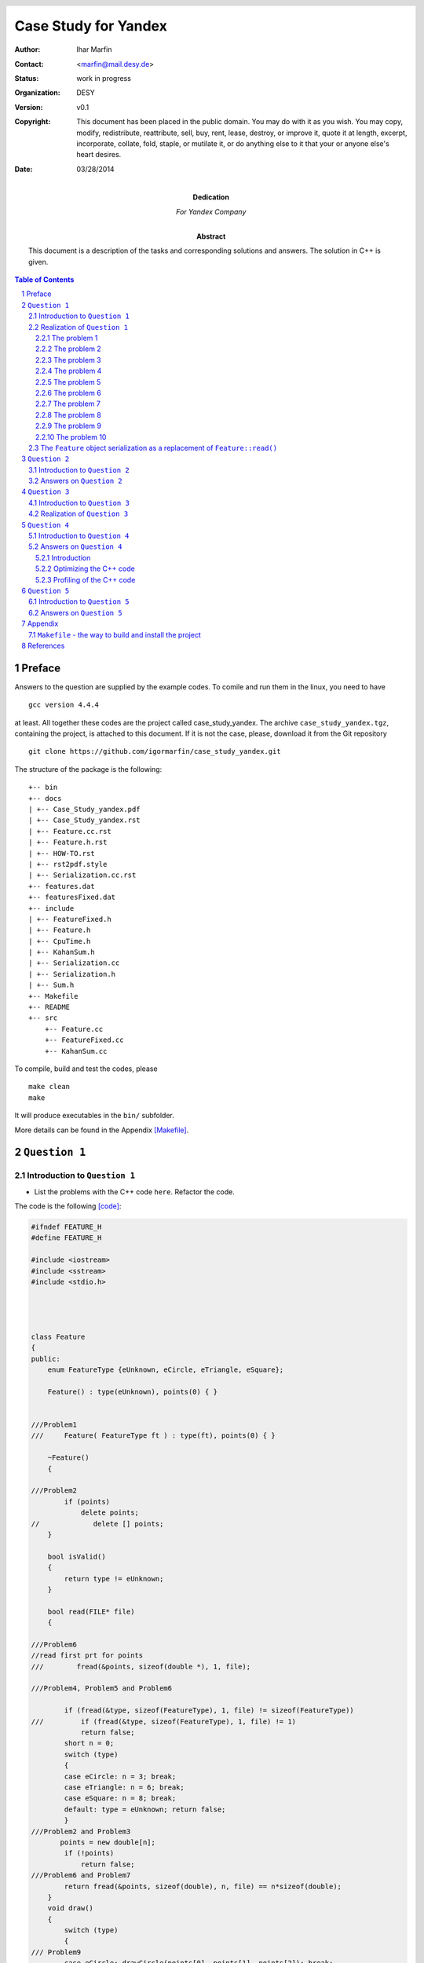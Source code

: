 
======================
Case Study for Yandex
======================



:Author:	 Ihar Marfin 
:Contact: <marfin@mail.desy.de> 
:Status:  work in progress
:Organization: DESY
:Version: v0.1
:Copyright: This document has been placed in the public domain. You
            may do with it as you wish. You may copy, modify,
            redistribute, reattribute, sell, buy, rent, lease,
            destroy, or improve it, quote it at length, excerpt,
            incorporate, collate, fold, staple, or mutilate it, or do
            anything else to it that your or anyone else's heart
            desires.

:date: 03/28/2014




:Dedication:

    For Yandex Company



:abstract:

         This document is a description of the tasks and corresponding solutions and
         answers. The solution in  C++ is given.



..  meta::
   :keywords: reStructuredText, demonstration, demo, parser
   :description lang=en: A demonstration of the reStructuredText
       markup language, containing examples of all basic
       constructs and many advanced constructs.



.. header::

   .. oddeven::

      .. class:: headertable

      +---+---------------------+----------------+
      |   |.. class:: centered  |.. class:: right|
      |   |                     |                |
      |   |Section ###Section###|Page ###Page### |
      +---+---------------------+----------------+


      .. class:: headertable

      +---------------+---------------------+---+
      |               |.. class:: centered  |   |
      |               |                     |   |
      |Page ###Page###|Section ###Section###|   |
      +---------------+---------------------+---+


.. contents:: Table of Contents
.. section-numbering::


.. raw:: pdf

   PageBreak oneColumn






Preface
=============================


Answers to the question are supplied by the example codes. 
To comile and run them in the linux, you need to have :: 

 gcc version 4.4.4

at least.
All together these codes are the project called case_study_yandex.
The archive ``case_study_yandex.tgz``, containing the project, 
is attached to this document.
If it is not the case, please, download it from the Git repository :: 

 git clone https://github.com/igormarfin/case_study_yandex.git



The structure of the package is the following:

::

 +-- bin
 +-- docs
 | +-- Case_Study_yandex.pdf
 | +-- Case_Study_yandex.rst
 | +-- Feature.cc.rst
 | +-- Feature.h.rst
 | +-- HOW-TO.rst
 | +-- rst2pdf.style
 | +-- Serialization.cc.rst
 +-- features.dat
 +-- featuresFixed.dat
 +-- include
 | +-- FeatureFixed.h
 | +-- Feature.h
 | +-- CpuTime.h
 | +-- KahanSum.h
 | +-- Serialization.cc
 | +-- Serialization.h
 | +-- Sum.h
 +-- Makefile
 +-- README
 +-- src
     +-- Feature.cc
     +-- FeatureFixed.cc
     +-- KahanSum.cc



To compile, build and test the codes, please 

::
 
 make clean
 make 


It will produce executables in the ``bin/`` subfolder.


More details can be found in the Appendix  [Makefile]_\ .




``Question 1``
=================================




Introduction to ``Question 1``
------------------------------------




* List the problems with the C++ code ``here``. Refactor the code.

The code is the following  [code]_\ :


.. code-block::  c


 #ifndef FEATURE_H
 #define FEATURE_H
 
 #include <iostream>
 #include <sstream>  
 #include <stdio.h>
 
 
 
  
 class Feature
 {
 public:
     enum FeatureType {eUnknown, eCircle, eTriangle, eSquare};
  
     Feature() : type(eUnknown), points(0) { }
 

 ///Problem1
 ///     Feature( FeatureType ft ) : type(ft), points(0) { }
  
     ~Feature()
     {
 
 ///Problem2
         if (points)
             delete points;
 //             delete [] points;
     }
 
     bool isValid() 
     {
         return type != eUnknown;
     }
  
     bool read(FILE* file)
     {        
 
 ///Problem6 
 //read first prt for points
 /// 	    fread(&points, sizeof(double *), 1, file);

 ///Problem4, Problem5 and Problem6

         if (fread(&type, sizeof(FeatureType), 1, file) != sizeof(FeatureType))
 ///         if (fread(&type, sizeof(FeatureType), 1, file) != 1)
             return false;
         short n = 0;
         switch (type) 
         {
         case eCircle: n = 3; break;
         case eTriangle: n = 6; break;
         case eSquare: n = 8; break;
         default: type = eUnknown; return false;
         }
 ///Problem2 and Problem3 
        points = new double[n];
         if (!points)
             return false;
 ///Problem6 and Problem7 
         return fread(&points, sizeof(double), n, file) == n*sizeof(double);
     }
     void draw()
     {
         switch (type)
         {
 /// Problem9 
         case eCircle: drawCircle(points[0], points[1], points[2]); break;
 /// Problem10
         case eTriangle: drawPolygon(points, 6); break;
         case eSquare: drawPolygon(points, 8); break;
         }
     }
 
 
 
 protected:

 /// Problem8 
     void drawCircle(double centerX, double centerY, double radius);
 /// Problem10
     void drawPolygon(double* points, int size);
 
 
 ///Problem1 
     double* points;
     FeatureType type;        
 };
 
 
 #endif


.. code-block::  c


 #include "Feature.h"
 #include <iostream>
 
 
 using namespace std;
 
 int main(int argc, char* argv[])
 {
 
 /// Problem1
 
     Feature feature;
 ///  Feature feature(Feature::eSquare);
 
   FILE * pFile;
   pFile = fopen ("features.dat", "w");
   fwrite (&feature , sizeof(Feature), 1, pFile);
   fclose (pFile);
 
 /// to test the Problem1
   feature.isValid();
    
     pFile = fopen("features.dat", "r");
     bool status=feature.read(pFile);
     fclose (pFile);
 
 ///Problem7
 	if (!status) cout<<"something wrong with reading"<<endl;
 
 
     if (!feature.isValid()) {
 	 cout<<"feature:: invalid"<<endl;
         return 1; } else  	 cout<<"feature:: valid"<<endl;
     return 0;
 }





Realization of  ``Question 1``
---------------------------------


First, I consider that the task should be realized using C++.   The package, 
called ``case_study_yandex``, has been developed and tested with ::

   gcc 4.6.1 in Ubuntu


To compile the the code, the ``Make-``\ based framework is used.
To build and setup executables, just do ::
 
 make clean
 make 

To run the code, just run it as

::

  bin/Feature

or

:: 

  bin/FeatureFixed



The problematic code can be found in the ``{src,include}/Feature.{cc,h}``.
For my and your convenience, I have added comments, like ``ProblemX``, where ``X=1,2,3,etc``, to the code in order to
indicate the problem.
Also, the piece of the code

::


   FILE * pFile;
   pFile = fopen ("features.dat", "w");
   fwrite (&feature , sizeof(Feature), 1, pFile);
   fclose (pFile);


is added to test the  problems   bellow.


To solve the problem of I/O non-POD objects, the  serialization of the ``Feature`` 
class is defined and tested in the ``{src,include}/FeatureFixed.{cc,h}``.




The problem 1
+++++++++++++++++++++++++++

* **Description**

The interface of the ``Feature`` class does not contain default functions to get/set
its properties, i.e the members ``points`` and ``type``.  
However, there is a special case of the "set" procedure, which is  implemented as ``bool read(FILE* file)``.
This particular "set" procedure will take a significant amount of CPU due to file I/O operation, which makes
the code to be slow. 

* **Solution**


The interface of the ``Feature`` should be extended to include default ``get()`` and ``set()``\ .
 
For example, ``set()`` function (here for ``type`` property) can be delegated to the constructor:  
``Feature( FeatureType ft ): type(ft) {}``\ .

Also setters of ``type`` and ``points`` members should be bound, in order to keep 
the correspondence between the ``type`` and the size of ``points``.






The problem 2
+++++++++++++++++++++++++++


* **Description**

This problem is related to the question:    ``Does "C++ delete array memory without brackets" works and how
it works?`` 
The C++ standard explicitly states that such behavior is undefined (undefined behavior, **UB**\ ). 
Example of the **UB** for the different platforms is shown in Ref. [link1]_\ . 


* **Solution**

Use brackets in the delete operator, ``delete [] points``\ .




The problem 3
+++++++++++++++++++++++++++


* **Description**

The ``new`` operator can throw  the exception ``std::bad_alloc``.

* **Solution**

Use ``try {...} catch (std::bad_alloc& ba) {...}`` block.


The problem 4  
+++++++++++++++++++++++++++


* **Description**


Relates to 

::         

   if (fread(&type, sizeof(FeatureType), 1, file) != sizeof(FeatureType))

The ``size_t fread (...)``   returns  the total number of elements successfully read [link2]_\ ,
but not the size of the type.

* **Solution**

Use, instead, 

::

         if (fread(&type, sizeof(FeatureType), 1, file) != 1)



The problem 5  
+++++++++++++++++++++++++++


* **Description**


Relates to 

::         

   if (fread(&type, sizeof(FeatureType), 1, file) != sizeof(FeatureType))


The logic of the code is wrong. ``Feature::read()``  tries to  read non-Plain-Object-Data (POD)
from the file. The problem with objects of non-POD types is 
that once  a copy of their memory storage is made  (into a file using ``fwrite()``\ ), 
there's no such "tool" that we can use  to do some operations with the copy. 
We can't ``fread()`` the copy back into memory and expect to use it as if it 
were the original object. More information can be found in Ref. [link3]_\ . 


* **Solution**


I have solved  this problem by using different logic of the  ``Feature::read()``. See, explanations later.



The problem 6  
+++++++++++++++++++++++++++


* **Description**


Relates to 

::         

   if (fread(&type, sizeof(FeatureType), 1, file) != sizeof(FeatureType))


Anyway, the code works and  sets 0, which is  ``Feature::eUnknown``, to   the value  of ``type``.
Why it happens? Because of the order of members in the class, 
this commands reads the field ``points``, but not ``type``. 
Occasionally, 
``sizeof(:Feature::FeatureType)`` and ``sizeof(double *)`` are qualed, what prevent the code from the 
crash.


* **Solution**

To recover (partly) the reading problem of the non-POD, a few lines should be added before this 
``if(...)`` statements

::


 //read first prt for points
  	    fread(&points, sizeof(double *), 1, file);




The problem 7
+++++++++++++++++++


* **Description**


Relates to 

         return fread(&points, sizeof(double), n, file) == n*sizeof(double);

As I pointed out, there is a wrong order of reading the fields from the files, first the ``points`` should be 
read then ``type``. Another problem is that ``points`` is pointer. It  contains the address which 
is not valid anymore after the serialization. So, this particular ``fread()`` will try to read ``n doubles``
from the record presenting  the non-valid ``u32`` address to the ``double`` container. 
This ``fread(...)`` will return always 0.  
And then, if one checks  the status of the reading operation in ``main()``

:: 


  bool status=feature.read(pFile);
 
  .....
 
  ///Problem 7
 	if (!status) cout<<"something wrong with reading"<<endl;
 

the warning will be always printed. 


* **Solution**


To  solve  this problem, we have to implement the other logic of the  ``Feature::read()``. 
See, explanations later.






The problem 8
+++++++++++++++++++


* **Description**

The ``Feature::draw()`` is based on two declared but not defined methods: ``drawCircle()``
and ``drawPolygon``. Using the  ``Feature::draw()``   in the main subroutine will cause the 
error of linking

::

 Feature.h:76: undefined reference to `Feature::drawCircle(double, double, double)'
 Feature.h:77: undefined reference to `Feature::drawPolygon(double*, int)'
 Feature.h:78: undefined reference to `Feature::drawPolygon(double*, int)'



* **Solution**

Define the functions,

::

    void drawCircle(double centerX, double centerY, double radius) {/* NOTHING-TO-DO */ } 
    void drawPolygon(double* points, int size) {/* NOTHING-TO-DO */}


The problem 9
+++++++++++++++++++


* **Description**
                                                                
The points are not properly initialized (they are always 0) 
in this call of  ``drawCicle(...)``


::


         case eCircle: drawCircle(points[0], points[1], points[2]); break;


* **Solution**

Changing the logic of the ``Feature::read()`` (see, Problems 5-7) helps.




The problem 10
+++++++++++++++++++



* **Description**
 

The wrong type of the first argument in 


::



     void drawPolygon(double* points, int size);


* **Solution**
 
Instead, use ``const double *``, to prevent from modifying the content of the ``points`` pointer  in this
function.


::



     void drawPolygon(const double* points, int size);



The ``Feature`` object serialization  as a replacement of ``Feature::read()``
-----------------------------------------------------------------------------------



The non-POD objects requires to have serialization/deserialization interface.
I am not going to consider the ``Boost::serialization`` solution which  handles the serialization of
objects of any POD-complexity rather elegantly.  Instead, I introduce
the abstract layer ``class Serializable``, which aims to perform the I/O operations with the 
members of the ``class Feature``. For sake of simplicity, I do not follow the rules to achieve
the cross-platform compatibility, i.e properly saving the little-endian and big-endians, which is 
discussed in  details in Ref. [link3]_\ . Therefore, the  binary files, but not the plain ascii files, are 
chosen as storage elements.


The new interface with serialization support is called ``class FeatureFixed``. The interface ``Serializable``
defines the two methods:


.. code-block::  c



  class Serializable
  {

  public:


     Serializable(){}
    ~Serializable(){}

     virtual void serialize  (std::ofstream& stream) {  }
     virtual void deserialize(std::ifstream& stream) {  }



  };


  
The realization is rather simple and given in the ``src/Serialization.cc``




.. code-block::  c



 #include "FeatureFixed.h"
 
 
 #include <iostream>
 #include <fstream>
 
 
 
 void FeatureFixed::serialize (std::ofstream& stream){
 
         std::size_t size;
         if (type == FeatureFixed::eUnknown )  return;
         if (type == FeatureFixed::eCircle) size=3 ;
         else if  (type == FeatureFixed::eTriangle) size=6;
         else size=8;
 
         std::size_t type_size=sizeof(type);
         stream.write( reinterpret_cast<const char *>(&type), sizeof(FeatureFixed::FeatureType) );
         for (size_t i=0;i<size;i++) stream.write( reinterpret_cast<const char *>(&points[i]), sizeof(double));
 
 }
 
 
 
 void FeatureFixed::deserialize (std::ifstream& stream){
 
     std::size_t size;
     std::vector<char> buffer_type(sizeof(FeatureFixed::FeatureType));
     std::vector<char> buffer_point(sizeof(double));
     stream.read(&buffer_type[0], sizeof(FeatureFixed::FeatureType) );
     type = *reinterpret_cast<FeatureType *>(&buffer_type[0]);
 
 
         if (points) delete [] points;
 
         if (type == FeatureFixed::eUnknown ) { points=0; return; }
         else if  (type == FeatureFixed::eCircle )  size=3;
         else if  (type == FeatureFixed::eTriangle) size=6;
         else if  (type == FeatureFixed::eSquare)  size=8;
         else { type=FeatureFixed::eUnknown; points=0; return; }
 
 
 
         try { points = new double[size]; }  catch (std::bad_alloc& ba)
   	{
             std::cerr << "bad_alloc caught: " << ba.what() << '\n';
             type=FeatureFixed::eUnknown; points=0; return;
         }
 
 
         for (size_t i=0;i<size;i++) {
             stream.read(&buffer_point[0], sizeof(double) );
             points[i] = *reinterpret_cast<double *>(&buffer_point[0]);
 
         }
 
         return;
 
 }


The program, called ``src/FeatureFixed.cc``, performs testing the serialization system of the ``class FeatureFixed``.



``Question 2``
=================================



Introduction to ``Question 2``
------------------------------------





* For the three different implementations of floating point summation listed ``here``, 
  estimate the complexity (or performance) for the case, 
  if size of input data array is increased by 1,000 times. 
  Numbers in input data array are always positive.
  Please explain your answer and comment on the question. 


.. code-block::  c


 double sum1(std::vector<double>& v)
 {    
    if (v.empty()) {
        return 0.0;
    }
    for(size_t i = 0; i < v.size() - 1; ++i) {
        std::sort(v.begin()+i, v.end());
        v[i+1] += v[i];
    }
    return v.back();
 }
 
 double sum2(std::vector<double>& v)
 {    
    if (v.empty()) {
        return 0.0;
    }
    for(size_t i = 0; i < v.size() - 1; ++i) {
        std::partial_sort(v.begin() + i, v.begin() + i + 2, v.end());
        v[i+1] += v[i];
    }
    return v.back();
 }
 
 double sum3(std::vector<double>& v)
 {    
    std::multiset<double> set(v.begin(), v.end());
    while (set.size() > 1) {
        std::multiset<double>::const_iterator itA = set.begin();
        std::multiset<double>::const_iterator itB = ++set.begin();
        double c = *itA + *itB;
        set.erase(itA, itB);        
        set.insert(c);
    }
    return !set.empty() ? *set.begin() 
                        : 0.0;
 }




Answers on  ``Question 2``
---------------------------------

I consider the performance of the algorithms using ``big-O`` notation and
numbers reported in the tables of Ref.  [link4]_\ . Also, I appeal to
the worst-case performance of the algorithms below. 
I assume that every sentence of the 
that doesn't depend on the size of the input data takes a constant ``C`` 
number computational steps.


* Let's consider all summation  algorithms step by step.



For the first algorithm we have the  computational complexity  ``f(N)`` as ::

    if (v.empty()) {
        return 0.0;
    }
    for(size_t i = 0; i < v.size() - 1; ++i) {
        std::sort(v.begin()+i, v.end());
        v[i+1] += v[i];
    }
    return v.back();



 f(N) =  C +  {N*Log(N) + (N-1)*Log(N-1) + ...+ 2*Log(2)}*C  +(N-1)*C  + C ~=
 N + N^2*Log(N)

 
where ``N*Log(N)`` is the approximate complexity of the ``std::sort``.
In ``big-O`` notation the complexity of first algorithm is :math:`O(N + N^2 Log(N))`\ .
So increasing the number of input elements by a factor of 1,000 corresponds to
the increasing of CPU time by the factor of :math:`\sim 7*10^6`.



The complexity of the second algorithm is the following: :: 


 double sum2(std::vector<double>& v)
 {    
    if (v.empty()) {
        return 0.0;
    }
    for(size_t i = 0; i < v.size() - 1; ++i) {
        std::partial_sort(v.begin() + i, v.begin() + i + 2, v.end());
        v[i+1] += v[i];
    }
    return v.back();
 }


  f(N) =  C +  {N*Log(2) + (N-1)*Log(2) + ...+ 2*Log(2)}*C  +(N-1)*C  + C =
  N + (N-1)(N+2)/2*Log(2) ~= N + N^2/2



Here, following the Ref. [link5]_\ , the  complexity of the ``std::partial_sort`` is 
approximately N*log(M), where N is size of the input vector, and M is the distance between first and middle
elements, which is equaled to 2.  
In ``big-O`` notation the complexity of the second algorithm is :math:`O(N + N^2/2)`\ .
So increasing the number of input elements by a factor of 1,000 corresponds to
the increasing of CPU time by the factor of :math:`\sim 5*10^5`.


In the end, the calculation of the complexity for the third algorithm is estimated.
I have found the error in the code. Instead of ``set.erase(itA, itB); `` should be
``set.erase(itA, ++itB);``. It reads ::



 double sum3(std::vector<double>& v)
 {    
    std::multiset<double> set(v.begin(), v.end());
    while (set.size() > 1) {
        std::multiset<double>::const_iterator itA = set.begin();
        std::multiset<double>::const_iterator itB = ++set.begin();
        double c = *itA + *itB;
        set.erase(itA, ++itB);        
        set.insert(c);
    }
    return !set.empty() ? *set.begin() 
                        : 0.0;
 }

 f(N) = C + { (4 + log(N-1)) +  (4 + log(N-2)) + ... + (4 + log(1))    }*C  + C ~=
 2*C + 4*(N-1)*C + (N-1)*Log(N-1) ~= 4*N + N*Log(N)
 


The ``std::multiset`` are ``Red-Black Trees``. The complexity of 
``std::multiset::erase(it1,it2)`` is proportional to the ``it2-it1`` [link6]_\ . 
The time complexity of ``std::multiset::insert(c)`` is  about of ``O(log n)`` [link7]_\ . 

So increasing the number of input elements by a factor of 1,000 gives the increase of 
CPU time by the factor of :math:`\sim 11*10^3`.



As a final examination, we can compare numerical results for each algorithm. I have realized the 
calculation of CPU cycles per each algorithm 
using functions from the GNU Standard Library  ``<time.h>``  and ``<sys/time.h>``.
They are    ``gettimeofday(&time,NULL)`` and ``clock()``. More information can be found in
``include/CpuTime.h``. 
Running the code ``src/KahanSum.cc`` [question3]_\ ,  we get the following numbers
shown in the 
`Figure 1`_\ .



.. _Figure 1:


   .. figure :: figure1.PNG
      :width: 70%
      :align: left


      Figure :counter:`figure`.  CPU timing for the summation different algorithms. 



As expected, :math:`CPU(sum1)/CPU(sum2) \sim 10` and :math:`CPU(sum1)/CPU(sum3) \sim 10^3`. This
absolutely agrees with the previous estimations. 





``Question 3``
=================================



Introduction to ``Question 3``
------------------------------------



* Propose an optimal solution for task 2. Summation accuracy should remain the same. 




Realization of  ``Question 3``
---------------------------------


.. _question3:


It is clear that the time complexity for the  optimal summation 
is about ``O(N)``. The fastest algorithms would be either


.. code-block::  c

 double sum3(std::vector<double>& v)
 {    
    if (v.empty()) {
        return 0.0;
    }
    for(size_t i = 0; i < v.size() - 1; ++i) 
        v[i+1] += v[i];
    return v.back();
 }


or 

.. code-block::  c

     return std::accumulate(input.begin(), input.end(),0.);



However, the question about summation  accuracy remains. 
To significantly reduce the numerical error of summation, I use the compensated summation aka
Kahan summation algorithm [link8]_\ . It reads as follows:

 
.. code-block::  c


 struct KahanResult
 {
    double sum;
    double corr;
 };


 KahanResult KahanSum(KahanResult accumul, double val)
 {
    KahanResult result;
    double input = val - accumul.corr;
    double sum = accumul.sum + input;
    result.corr = (sum - accumul.sum) - input;
    result.sum = sum;
    return result;
 }



 #include <iostream>
 #include <cassert>
 #include <vector>


 int main(int argc, char* argv[])
 {

    vector<double> input={0.01, 0.001, 0.0001, 0.000001, 0.00000000001};

  ///
  KahanResult init = {0.,0.};
  KahanResult result =
  std::accumulate(input.begin(), input.end(), init, KahanSum);

  std::cout << "Kahan Sum: " << result.sum << std::endl;
  std::cout << "Kahan Error: " << result.corr << std::endl;
  result 0;

 }

The more details can be found in the ``{interface,src}/KahanSum.{h,cc}``. 



``Question 4``
=================================



Introduction to ``Question 4``
------------------------------------


* You are required to improve performance of an application written in C++. 
  What are the typical performance bottlenecks? How can they be located and fixed?



Answers on  ``Question 4``
---------------------------------


Introduction
++++++++++++++++++


1. C/ C++ applications are more tend to memory issues like memory leaks and memory 
   corruption which could not only degrade the performance but also impact the scalability and 
   availability of the applications and also, lead to unexpected results. The latter  
   are even impossible to trace back. 
   A vital care at the design of the memory management of C/C++ 
   applications with the strict adherence to the usage of code review tools 
   to identify the violation of coding standards can avoid this to a greater extent. These tools will
   be discussed later.

2. Next to memory it is the CPU timing. We  know that the C/C++ application are less 
   CPU intense since the code is available in the almost binary and, of course, optimized 
   form that we have  provided with  the help of  compilers, aimed  to improve the efficiency 
   of the code. If the code has its own drawbacks, we need to understand and validate 
   the optimization level before we use it based on the solution we are working with. 


3. General approach or tendency followed by the performance testers 
   to improve the code is to identify the time taken by the functions 
   and the number of function calls happening using in-built application tracer of some IDE 
   or by using external run-time tools. 
   Once the times are determined and the target is set, the algorithm itself is being modified 
   using the strategy specified in the next subsection and methods of  trails & errors.




Optimizing  the C++ code 
++++++++++++++++++++++++++++++++


Before any optimization steps, the application is designed following two main rules:

1. The algorithms and data structures are designed in a way 
   that makes sense for the application logic.

2. The code that implements the designed algorithms is written, 
   following guidelines to avoid inefficient operations. 

The points 1. and 2.  are bound and results into suggestions that might be implemented in the code  to 
reach high efficiency of the application.  They are divided in few groups, discussed briefly below.


* **Optimization of the lifetime cycle**

  * We have to look into the perspective, trying to find such fragments ``if (x != 0) x = 0;`` and 
    replacing it by ``x=0``. 
  * Then it is important to use inline functions everywhere it is possible.
  * It is typically more efficient to use ``+=`` instead of ``+`` alone, 
    because we avoid generating a temporary object. We have to use the prefix operators  to avoid
    the creating a temporary object. 
  * It is a good practice to use ``explicit``  constructors. 
    Using ``explicit`` will protect you from stupid mistakes and make it easier for you 
    to pinpoint potential bottlenecks. 
  * We have to prefer initialization over assignment   for
    objects.  Initializing an object invokes the object's copy constructor, 
    while defining and then assigning 
    the object invokes both the default constructor and then the assignment operator.
  * The object declaration should be postponed until  an initialization can be performed.
  * The loops should be treated properly: 

    a) LOOP UNROLLING 
    b) LOOP JAMMING 
    c) LOOP INVERSION 

  * An object should be passed to a function by reference, and not by pointer. This does not invoke a copy constructor.
  * Also instead of passing a function pointer as an argument to a function, a pass of a function-object is
    more preferable. 
  * Any object constructor should initialize member objects using initialization lists.
  * Two-phase construction of an object, based on  the minimal constructor and the "heavy"  factory, creating objects,
    will help in cases when many objects are copied.     
  * Exceptions are a great way to deal with unexpected errors. But they're expensive. They should be avoided. 
  * In every class, declare every member function that does not access the non-static members of 
    the class as static . In other words, declare all the member functions that you can as static.
    In this way, the implicit this argument is not passed.


* **Memory optimization**

  * One have to use the most simplest and thus efficient types: ``int``, ``unsigned int``, ``char`` etc.
  * In order to save memory, we can turn off runtime type identification.  ``Type_info`` objects
    will not waste the space. Thus ``dynamic_cast`` and ``typeid`` operators should be escaped.
  * We can consider a class allocation by means of the "memory pools." If such allocators  contain
    only methods ("empty classes")  and they are used as a base class, then it can save more memory
    because of  compiler byte-alignment settings. 
  * Using ``copy-on-write`` approach, two or more objects can share the same data until the 
    moment when one of those objects is changed, at which point the data is physically copied and changed 
    in one of the objects.   This technique is realized with help of "smart" pointers.


* **Input/Output  optimization**

  * C++ stream I/O is a very flexible and safe method of doing input and output. 
    However, the ``printf`` is more efficient, but not  very safe.  


* **Optimization of the sorting and searching**  

  * To search a sorted sequence, the ``std::lower_bound``, ``std::upper_bound``, 
    ``std::equal_range``, or ``std::binary_search``  generic algorithms should be used.
    Given that all the cited algorithms use a logarithmic complexity ``O(log(n))``
    binary search, they are faster than the ``std::find`` algorithm, 
    which uses a linear complexity ``O(n)`` sequential scan.


* **Optimization of the containers**

  * The STL containers are efficient. There are a number of other advantages to using STL:
    It's a standard. It's thin. It's flexible. It's already written. And debugged, and tested.
  * If a container provides a member function, that duplicates a generic STL algorithm, then 
    the member function is more efficient.



3. Then, after design steps, the resulting software is 
   tested against crippling defects. For this purpose,  debuggers  are used.

  
4. After having completed the development of a correctly working application, 
   the **optimization stage** begins. Optimization is simply waste of programmer time 
   if any of these statements are true: 

   * parts of the program haven't been written yet;
   * the program is not fully tested and debugged;
   * it seems to run fast enough already;




5. The following sub-stages of the optimization are usually performed:


5.1. **Performance testing** (aka Profiling). 
     Commands with inadequate performance are detected. 
     These are commands that, when processing typical data, require more resources 
     (CPU time, storage space, etc) than are available. 
     For every command with inadequate performance, a profiler is used to determine which 
     portions of code are the so-called bottlenecks for that command. As an example about profiling, see next
     subsection.



Usually the profiling of the application, properly designed in accordance with  1)  and 2) recommendations, 
will not show serious bottlenecks and further sub-stages are not required. However, because of the strong
limits on CPU and Memory consumption, which are fixed in the software specification, the   
**Algorithmic optimization** is performed next. **Algorithmic optimization**  is 
an extension of the design rules proposed for 1. and 2. steps.



5.2. **Algorithmic optimization**. For each bottleneck, optimization techniques are applied.
     Such techniques can be found in algorithm theory textbooks. 
     This optimization involves attempting to reduce the number of executed machine cycles. 
     In particular it involves reducing the number of calls to costly routines or transforming 
     expensive operations into equivalent but less costly operations. 


5.3. Software platform dependent optimization. 
     For each bottleneck, optimization techniques are applied that 
     depend upon both the programming language and the software platform. 
     For example, compiler options, pragma compiler directives, language extensions, 
     non-standard libraries, direct calls to the operating system are exploited. 
     If this makes the program fast enough, the optimization stage is complete.
     Example: Loop unrolling   with  ``gcc -funroll-loops`` or function inlining with 
     ``gcc -finline-functions``.
      
5.4. Hardware platform dependent optimization. For each bottleneck, 
     optimization techniques that depend upon the hardware platform are applied. 
     This can involve using machine instructions that are specific to a processor family. 




The profiling step 5.1. of optimization, using the ``perf`` code,  is shown   in the next subsection.









Profiling of the C++ code
++++++++++++++++++++++++++++++++++++++++++++++++++ 




Here, as an example, a few standard tools ``perf`` [perf]_ and   ``groph2dot.py`` [groph2dot]_  do  profiling 
of the program ``bin/KahanSum``. Running the commands ::

 perf record -g -- ../bin/KahanSum          
 perf script | ../../gprof2dot.py -f perf -s -n0 -e0  | dot -Tpng -o output2.png


The ``output2.png``, shown in `Figure 2`_\ , gives detailed overview of the application performance
         
         


.. _Figure 2:


   .. figure :: figure2.PNG
      :width: 100%
      :align: left


      Figure :counter:`figure`.  ``perf`` profiling of the ``bin/KahanSum``.


The format of the  plots is the following.
A node in the output graph represents a function and has the following layout:  ::

 +------------------------------+
 |        function name         |
 | total time % ( self time % ) |
 +------------------------------+


where:

*    total time % is the percentage of the running time spent in this function and all its children;
*    self time % is the percentage of the running time spent in this function alone;


An edge represents the calls between two functions and has the following layout: ::

           total time %
 parent --------------------> children


where:

*    total time % is the percentage of the running time transferred from the children to this parent (if available);


From `Figure 2`_\ , the ``sum1`` and ``sum2`` consume over 99% of all CPU timing.
The main consumers in both algorithms are ``std::sort`` and ``std::partial_sort``. Certainly, the logic of
the ``sum1``  and ``sum2`` should be changed to avoid use of the sorting algorithms.
         







``Question 5``
=================================


Introduction to ``Question 5``
------------------------------------


*  Include random examples of your own C++ code that represent 
   your skill level and your ability to design and implement your design.



Answers on  ``Question 5``
---------------------------------


I'm a researcher working at the Deutschen-Electronen Synchrotron (DESY, Zeuthen/Hamburg) and 
Large Hadron Collider (LHC) of European Organization for Nuclear Research (CERN, Geneva).

1. I serve the development of  the CMS detector, one of  the experiments at LHC. 
   Here I am one of  co-conveners of the group developing the software for the CMS experiment.
   The software is called ``CMSSW``. You can find the description and manual of it under the link
   ``https://twiki.cern.ch/twiki/bin/view/CMSPublic/WorkBook``.    The source codes are available
   in the Git repository ``https://github.com/cms-sw/cmssw``.

2. I carry out the statistical analysis of the LHC data and  develop the software for statistical analysis
   within the CMS project. The software is called ``HiggsAnalysis-CombinedLimit`` and can be found in the 
   Git: ::

    git clone https://github.com/cms-analysis/HiggsAnalysis-CombinedLimit.git


3. I did once a case study for  the company ``HitFox GmbH``. You can find answers and corresponding sources
   in the Git repository: ::

    git clone https://github.com/igormarfin/HitFox_Case_Study.git

   More information can be found in 
   ``https://github.com/igormarfin/HitFox_Case_Study/blob/master/docs/Case_Study_hitfox.rst``.

4. Also as a freelancer, I contribute to the project called ``reStructuredText``, which is the part of the 
   python's Docutils.  I develop different parsers within ``rst2pdf``, ``rst2latex`` etc tools.  Also
   I contribute to the ``Pelikan`` Static Site Generator,  ``http://blog.getpelican.com/``,
   developing the system of automated blog postings. An example of the system application is  
   a test blog  ``http://igormarfin.github.io/pages/``.






.. raw:: pdf

   PageBreak oneColumn
        


Appendix
=================


``Makefile``  - the way to build and install the project
---------------------------------------------------------------


.. _Makefile:


To build projects in C/C++, python and java and upload them to SVN and GIT repos, 
the ``Makefile`` is created. The following keywords, i.e ``make keyword``\ , are
supported: ::


 all                         Commit2SVN                  info         makeSVN
 clean                       DEPENDENCE.ProblemB_python  Makefile     rm_python_dirs
 Commit2Git                  dirs2SVN                    makeGit                     


The Makefile is based on the use of hash tables  (associative arrays) [makefile_assoc]_ and
technique for processing multiple sub-folders with one Makefile [makefile_trick]_\ .
Each sub-project, either C/C++ or python, or JAVA,  has two its own FLAGS (for compiling)  and
dependencies, like ::

 #### Specific settings
 DEPENDENCE.DivisorsHash		      := 
 DEPENDENCE.ProblemA		      := $(INC_DIR)/DivisorsHash.h 
 DEPENDENCE.Node	  		      := $(INC_DIR)/Node_Edge.cc
 DEPENDENCE.Graph		      := $(INC_DIR)/Node_Edge.cc 
 DEPENDENCE.ProblemB		      := $(INC_DIR)/Node_Edge.cc 

 FLAGS.ProblemB			      := -DINT_MAX=100000

 DEPENDENCE.ProblemB_python	      := DEPENDENCE.ProblemB_python


 DEPENDENCE.ProblemB_python:
         cd $(PYTHON_DIR) ; python setup.py test --test-suite='ProblemB.suite';


which are used to independently assemble the different sub-projects.

To build and setup executables, just do ::
 
 make clean
 make 

Also, SVN and GIT repositories are supported. If user has registered to ``googlecode.com`` or 
``github.com``\, it is possible to run the commands


.. code-block:: bash

 # to creat SVN repo  and  upload the projects 
 make clean
 make makeSVN
 make dirs2SVN
 sudo make Commit2SVN


 # to create GIT repo and upload the projects
 make clean
 make makeGit
 make Commit2Git


As an example, the  ``Makefile`` can be defined as 


.. code-block:: makefile


 #### Common settings 
 
 PROJECT		:= HitFox_Case_Study
 TMPDIR = $$HOME/tmp/$(PROJECT)
 TMPDIR2SVN = $$HOME/tmp/$(PROJECT)/SVN
 CURDIR=${shell pwd }
 Dirs		:= ${shell find . -type d | grep -v ".svn" | grep  "./"}
 
 ### SVN repo settings
 SVNREPO 	:= https://my-code-iggy-floyd-de.googlecode.com/svn/branches
 SVNUSER	       	:= iggy.floyd.de@gmail.com
 
 ### GIT repo settings
 GITREPOPATH     := https://api.github.com/user/repos
 GITREPO         := $(PROJECT)
 GITUSER         :=   igormarfin
 
 
 ### Compilers settings and C/C++ src/includes
 
 CXX		:= g++ 
 CPPFLAGS	:=-g 
 SRC_DIR 	:= src
 BIN_DIR		:= bin
 INC_DIR		:= include
 
 
 INCLUDES	:= $(addprefix -I, $(INC_DIR))
 SRC		:= $(foreach sdir,$(SRC_DIR),$(wildcard $(sdir)/*.cc))
 PROGS		:= $(patsubst $(SRC_DIR)/%.cc,%,$(SRC))
 HEADERS		:= $(patsubst $(SRC_DIR)/%.cc,$(INC_DIR)/%.h,$(SRC))
 PROGS_IN_BIN	:= $(patsubst src/%.cc,$(BIN_DIR)/%,$(SRC))
 
 
 
 #### python programs settings
 
 
 
 PYTHON_DIR      := scripts
 PYTHON_INSTALL  := $(shell echo `pwd`/$(PYTHON_DIR)/test)
 
 PYTHON_SRC	:= $(shell ls -d $(PYTHON_DIR)/*/ | grep -v "build" | grep -v "dist" \
                   | grep -v $(PROJECT) | grep -v "test")
 PYTHON_SRC      := $(patsubst $(PYTHON_DIR)/%,%,$(PYTHON_SRC))
 PYTHON_SRC      := $(patsubst %/,%,$(PYTHON_SRC))
 
 PYTHON_PROGS_IN_BIN	:= $(addprefix $(BIN_DIR)/,$(patsubst %, %_python, $(PYTHON_SRC)))
 PYTHON_PREFIX           := lib/python2.7/site-packages
 
 
 
 
 
 
 VPATH		:= $(SRC_DIR)  $(PYTHON_DIR) $(addprefix $(PYTHON_DIR)/, $(PYTHON_SRC))
 FLAGS		:= -std=c++0x 
 
 
 
 #### Specific settings  for C/C++ executables
 DEPENDENCE.DivisorsHash		      := 
 DEPENDENCE.ProblemA		      := $(INC_DIR)/DivisorsHash.h 
 DEPENDENCE.Node	  		      := $(INC_DIR)/Node_Edge.cc
 DEPENDENCE.Graph		      := $(INC_DIR)/Node_Edge.cc 
 DEPENDENCE.ProblemB		      := $(INC_DIR)/Node_Edge.cc 
 
 FLAGS.ProblemB			      := -DINT_MAX=100000
 
 
 
 
 all: rm_python_dirs   $(PROGS_IN_BIN) $(PYTHON_PROGS_IN_BIN)
 
 
 #### Specific setting for python executables
 DEPENDENCE.ProblemB_python	      := DEPENDENCE.ProblemB_python
 
 
 DEPENDENCE.ProblemB_python:
 	cd $(PYTHON_DIR) ; python setup.py test --test-suite='ProblemB.suite';
 
 	
 
 #### To clear python directories
 
 rm_python_dirs:
 	- rm -r $(shell echo `pwd`/$(PYTHON_DIR))/dist
 	- rm -r $(shell echo `pwd`/$(PYTHON_DIR))/build
 	- rm -r $(shell echo `pwd`/$(PYTHON_DIR))/$(PROJECT).egg-info
 	- rm -r $(shell echo `pwd`/$(PYTHON_DIR))/test
 
 
 define make-goal
 $(BIN_DIR)/$1: $2 $3 ${DEPENDENCE.${1}}
 	$(CXX) $(INCLUDES) $(CPPFLAGS) $(FLAGS)  ${FLAGS.${1}} $$< ${DEPENDENCE.${1}}   -o $$@ 
 endef
 
 
 
 define make-goal-python
 $(BIN_DIR)/$1: $2 ${DEPENDENCE.${1}}
 	cd $(PYTHON_DIR);  python setup.py bdist_egg;
 	mkdir -p $(PYTHON_INSTALL)/$(PYTHON_PREFIX)
 	sudo  sh -c "export PYTHONPATH=$(PYTHON_INSTALL)/$(PYTHON_PREFIX):${PYTHONPATH};\
 	easy_install --install-dir=$(PYTHON_INSTALL)/$(PYTHON_PREFIX)\
 	--script-dir=$(shell echo `pwd`/$(BIN_DIR)) $(shell echo `pwd`/$(PYTHON_DIR)/dist/$(PROJECT)\
        -0.1-py2.7.egg)" 
 	echo export PYTHONPATH=$(PYTHON_INSTALL)/$(PYTHON_PREFIX):${PYTHONPATH}
 endef
 
 
 info:
 	$(info  SOURCES:	 $(SRC))
 	$(info  PROGRAMS:	 $(PROGS))
 	$(info  INCLUDES:	 $(INCLUDES))
 	$(info  HEADERS:	 $(HEADERS))
 	$(info  PYTHON_SRC:	 $(PYTHON_SRC))
 	$(info  PYTHON_INSTALL:	 $(PYTHON_INSTALL))
 	$(info  PYTHON_PROGS_IN_BIN:	 $(PYTHON_PROGS_IN_BIN))
 
                
 clean: rm_python_dirs
 	- rm $(BIN_DIR)/*
 
 
 $(foreach prog,$(PYTHON_SRC),$(eval $(call make-goal-python,$(prog)_python,\
                   $(PYTHON_DIR)/$(prog)/$(prog).py )))
 $(foreach prog,$(PROGS),$(eval $(call make-goal,$(prog),$(SRC_DIR)/$(prog).cc,\
                   $(INC_DIR)/$(prog).h )))
 
 
 
 ###SVN support
 makeSVN:
 	 svn mkdir  $(SVNREPO)/$(PROJECT) --username $(SVNUSER) ;\
 
 dirs2SVN:
 	- for dir in $(Dirs); do \
 	svn mkdir  $(SVNREPO)/$(PROJECT)/$${dir} --username $(SVNUSER) "adding $${dir}" ; \
 	done;
 
 
 
 Commit2SVN:
 	 mkdir -p $(TMPDIR2SVN); \
 	 cd  $(TMPDIR2SVN) ; \
 	 svn co $(SVNREPO)/$(PROJECT); \
      ls ; \
      cd - ; \
      find  ./ -iname "*" | grep -v "*.svn*" | xargs -I {} install -D {}\
      $(TMPDIR2SVN)/$(PROJECT)/{} ; \
      cd  $(TMPDIR2SVN)/$(PROJECT)  \
 	 ls ;\
 	 pwd ;\
 	 svn status | grep '?'   | sed 's/^.* /svn add --parents --force\
         --username $(SVNUSER) /' | bash ; \
 	 svn ci ; \
 	 cd $(CURDIR) ;\
 	 rm -r  $(TMPDIR2SVN); 
 
 
 ##########Git support
 makeGit:
 	curl -u '$(GITUSER)' $(GITREPOPATH)  -d '{"name":"$(GITREPO)"}'
 
 Commit2Git:
 	git init
 	git add ./
 	git commit -m "adding to GitHub.com"
 	git remote add origin git@github.com:$(GITUSER)/$(GITREPO).git
 	git push -u origin master
 
 .PHONY: all  info clean rm_python_dirs   makeSVN dirs2SVN Commit2SVN
 




.. raw:: pdf

   PageBreak oneColumn
        
        
        


References
=======================




.. [code] The code snips  are obtained using the following shell command
   ``cat include/Feature.h | awk '{printf "   %s\n",$0}' > Feature.h.rst``
   ``cat src/Feature.cc | awk '{printf "   %s\n",$0}' > Feature.cc.rst``

.. [link1] Is delete[] equal to delete?
   http://stackoverflow.com/questions/1553382/is-delete-equal-to-delete   

.. [link2] fread                                   
   http://www.cplusplus.com/reference/cstdio/fread/

.. [link3] Disch's tutorial to good binary files
   http://www.cplusplus.com/articles/DzywvCM9/

.. [link4]  Computational performance
   http://en.wikipedia.org/wiki/Best,_worst_and_average_case

.. [link5]  ``std::partial_sort``
   http://www.cplusplus.com/reference/algorithm/partial_sort/   


.. [link6]  ``std::multiset::erase``
   http://www.cplusplus.com/reference/set/multiset/erase/

.. [link7]  ``std::multiset::insert``
   http://www.cplusplus.com/reference/set/multiset/insert/

.. [link8]  Kahan summation algorithm 
   http://en.wikipedia.org/wiki/Kahan_summation_algorithm

.. [perf] perf Examples. How to profile your applications using the Linux perf tools 
   http://www.brendangregg.com/perf.html
   http://baptiste-wicht.com/posts/2011/07/profile-applications-linux-perf-tools.html

.. [groph2dot]   Gprof2Dot 
   http://code.google.com/p/jrfonseca/wiki/Gprof2Dot#Example


.. [makefile_assoc] Makefile: find in array. 
   http://stackoverflow.com/questions/7282414/makefile-find-in-array

.. [makefile_trick] How to generate a Makefile with source in sub-directories using 
   just one makefile
   http://stackoverflow.com/questions/231229/how-to-generate-a-makefile-with-source-\

   in-sub-directories-using-just-one-makefil







